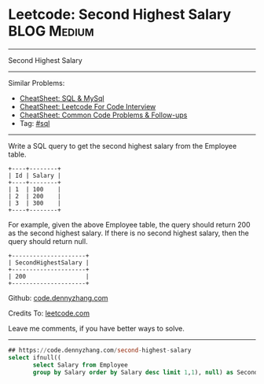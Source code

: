 * Leetcode: Second Highest Salary                                              :BLOG:Medium:
#+STARTUP: showeverything
#+OPTIONS: toc:nil \n:t ^:nil creator:nil d:nil
:PROPERTIES:
:type:     sql
:END:
---------------------------------------------------------------------
Second Highest Salary
---------------------------------------------------------------------
#+BEGIN_HTML
<a href="https://github.com/dennyzhang/code.dennyzhang.com/tree/master/problems/second-highest-salary"><img align="right" width="200" height="183" src="https://www.dennyzhang.com/wp-content/uploads/denny/watermark/github.png" /></a>
#+END_HTML
Similar Problems:
- [[https://cheatsheet.dennyzhang.com/cheatsheet-mysql-A4][CheatSheet: SQL & MySql]]
- [[https://cheatsheet.dennyzhang.com/cheatsheet-leetcode-A4][CheatSheet: Leetcode For Code Interview]]
- [[https://cheatsheet.dennyzhang.com/cheatsheet-followup-A4][CheatSheet: Common Code Problems & Follow-ups]]
- Tag: [[https://code.dennyzhang.com/review-sql][#sql]]
---------------------------------------------------------------------
Write a SQL query to get the second highest salary from the Employee table.
#+BEGIN_EXAMPLE
+----+--------+
| Id | Salary |
+----+--------+
| 1  | 100    |
| 2  | 200    |
| 3  | 300    |
+----+--------+
#+END_EXAMPLE

For example, given the above Employee table, the query should return 200 as the second highest salary. If there is no second highest salary, then the query should return null.
#+BEGIN_EXAMPLE
+---------------------+
| SecondHighestSalary |
+---------------------+
| 200                 |
+---------------------+
#+END_EXAMPLE

Github: [[https://github.com/dennyzhang/code.dennyzhang.com/tree/master/problems/second-highest-salary][code.dennyzhang.com]]

Credits To: [[https://leetcode.com/problems/second-highest-salary/description/][leetcode.com]]

Leave me comments, if you have better ways to solve.
---------------------------------------------------------------------

#+BEGIN_SRC sql
## https://code.dennyzhang.com/second-highest-salary
select ifnull((
       select Salary from Employee
       group by Salary order by Salary desc limit 1,1), null) as SecondHighestSalary
#+END_SRC

#+BEGIN_HTML
<div style="overflow: hidden;">
<div style="float: left; padding: 5px"> <a href="https://www.linkedin.com/in/dennyzhang001"><img src="https://www.dennyzhang.com/wp-content/uploads/sns/linkedin.png" alt="linkedin" /></a></div>
<div style="float: left; padding: 5px"><a href="https://github.com/dennyzhang"><img src="https://www.dennyzhang.com/wp-content/uploads/sns/github.png" alt="github" /></a></div>
<div style="float: left; padding: 5px"><a href="https://www.dennyzhang.com/slack" target="_blank" rel="nofollow"><img src="https://www.dennyzhang.com/wp-content/uploads/sns/slack.png" alt="slack"/></a></div>
</div>
#+END_HTML
